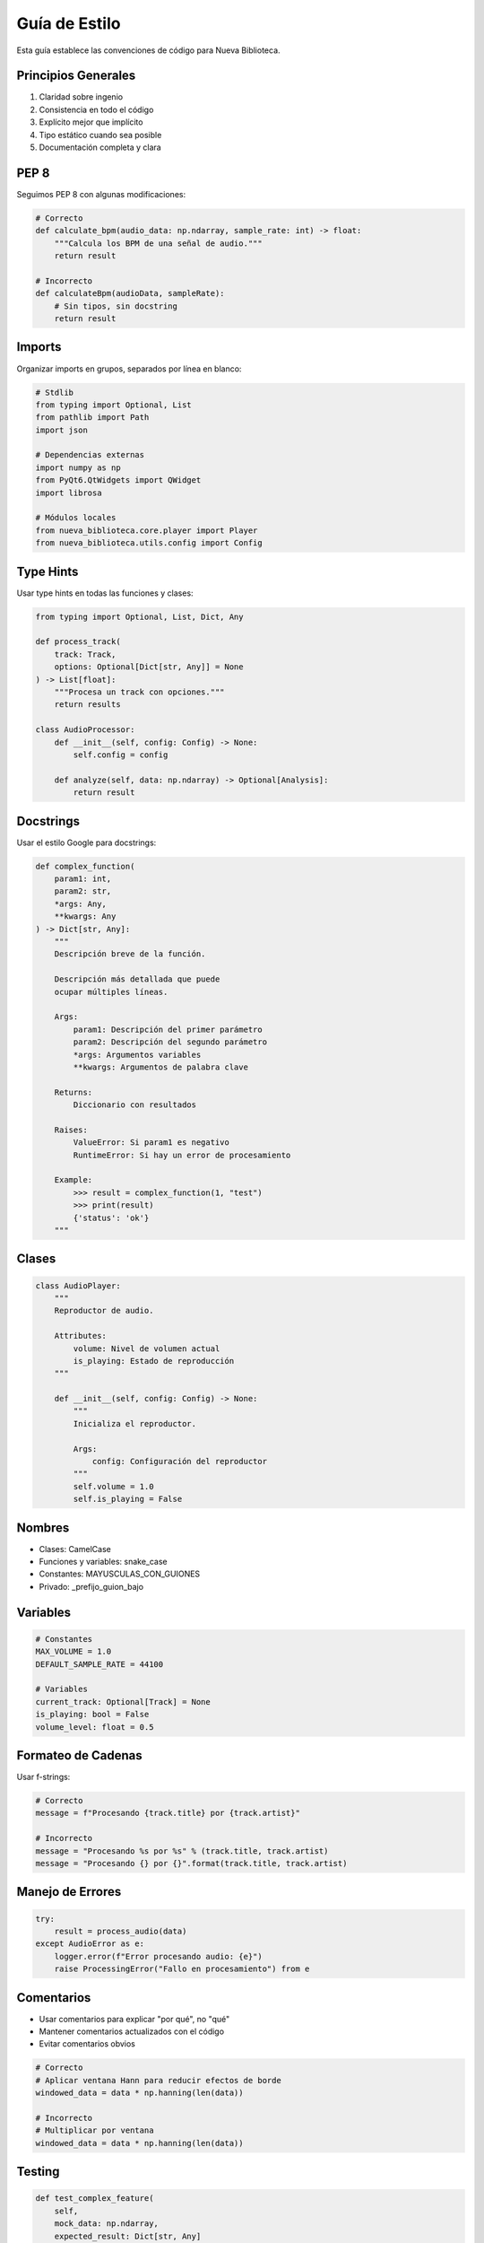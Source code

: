 Guía de Estilo
=============

Esta guía establece las convenciones de código para Nueva Biblioteca.

Principios Generales
------------------

1. Claridad sobre ingenio
2. Consistencia en todo el código
3. Explícito mejor que implícito
4. Tipo estático cuando sea posible
5. Documentación completa y clara

PEP 8
-----

Seguimos PEP 8 con algunas modificaciones:

.. code-block:: python

    # Correcto
    def calculate_bpm(audio_data: np.ndarray, sample_rate: int) -> float:
        """Calcula los BPM de una señal de audio."""
        return result

    # Incorrecto
    def calculateBpm(audioData, sampleRate):
        # Sin tipos, sin docstring
        return result

Imports
-------

Organizar imports en grupos, separados por línea en blanco:

.. code-block:: python

    # Stdlib
    from typing import Optional, List
    from pathlib import Path
    import json

    # Dependencias externas
    import numpy as np
    from PyQt6.QtWidgets import QWidget
    import librosa

    # Módulos locales
    from nueva_biblioteca.core.player import Player
    from nueva_biblioteca.utils.config import Config

Type Hints
---------

Usar type hints en todas las funciones y clases:

.. code-block:: python

    from typing import Optional, List, Dict, Any

    def process_track(
        track: Track,
        options: Optional[Dict[str, Any]] = None
    ) -> List[float]:
        """Procesa un track con opciones."""
        return results

    class AudioProcessor:
        def __init__(self, config: Config) -> None:
            self.config = config

        def analyze(self, data: np.ndarray) -> Optional[Analysis]:
            return result

Docstrings
---------

Usar el estilo Google para docstrings:

.. code-block:: python

    def complex_function(
        param1: int,
        param2: str,
        *args: Any,
        **kwargs: Any
    ) -> Dict[str, Any]:
        """
        Descripción breve de la función.

        Descripción más detallada que puede
        ocupar múltiples líneas.

        Args:
            param1: Descripción del primer parámetro
            param2: Descripción del segundo parámetro
            *args: Argumentos variables
            **kwargs: Argumentos de palabra clave

        Returns:
            Diccionario con resultados

        Raises:
            ValueError: Si param1 es negativo
            RuntimeError: Si hay un error de procesamiento

        Example:
            >>> result = complex_function(1, "test")
            >>> print(result)
            {'status': 'ok'}
        """

Clases
------

.. code-block:: python

    class AudioPlayer:
        """
        Reproductor de audio.

        Attributes:
            volume: Nivel de volumen actual
            is_playing: Estado de reproducción
        """

        def __init__(self, config: Config) -> None:
            """
            Inicializa el reproductor.

            Args:
                config: Configuración del reproductor
            """
            self.volume = 1.0
            self.is_playing = False

Nombres
------

- Clases: CamelCase
- Funciones y variables: snake_case
- Constantes: MAYUSCULAS_CON_GUIONES
- Privado: _prefijo_guion_bajo

Variables
--------

.. code-block:: python

    # Constantes
    MAX_VOLUME = 1.0
    DEFAULT_SAMPLE_RATE = 44100

    # Variables
    current_track: Optional[Track] = None
    is_playing: bool = False
    volume_level: float = 0.5

Formateo de Cadenas
-----------------

Usar f-strings:

.. code-block:: python

    # Correcto
    message = f"Procesando {track.title} por {track.artist}"

    # Incorrecto
    message = "Procesando %s por %s" % (track.title, track.artist)
    message = "Procesando {} por {}".format(track.title, track.artist)

Manejo de Errores
---------------

.. code-block:: python

    try:
        result = process_audio(data)
    except AudioError as e:
        logger.error(f"Error procesando audio: {e}")
        raise ProcessingError("Fallo en procesamiento") from e

Comentarios
---------

- Usar comentarios para explicar "por qué", no "qué"
- Mantener comentarios actualizados con el código
- Evitar comentarios obvios

.. code-block:: python

    # Correcto
    # Aplicar ventana Hann para reducir efectos de borde
    windowed_data = data * np.hanning(len(data))

    # Incorrecto
    # Multiplicar por ventana
    windowed_data = data * np.hanning(len(data))

Testing
------

.. code-block:: python

    def test_complex_feature(
        self,
        mock_data: np.ndarray,
        expected_result: Dict[str, Any]
    ) -> None:
        """
        Prueba característica compleja.

        Args:
            mock_data: Datos simulados para la prueba
            expected_result: Resultado esperado
        """
        result = process_feature(mock_data)
        assert result == expected_result

Espaciado
--------

- 4 espacios para indentación
- Líneas máximo 88 caracteres
- Dos líneas en blanco entre clases
- Una línea en blanco entre métodos
- Una línea en blanco para agrupar código relacionado

Herramientas
----------

Usamos las siguientes herramientas:

- ruff: Linting y formateo
- mypy: Verificación de tipos
- black: Formateo (a través de ruff)
- isort: Ordenamiento de imports (a través de ruff)

Ver :doc:`/development/environment` para la configuración.
